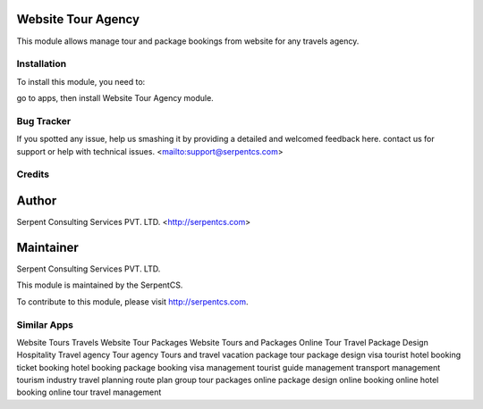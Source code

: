 Website Tour Agency
===================

This module allows manage tour and package bookings from website for any travels agency.

============
Installation
============

To install this module, you need to:

go to apps, then install Website Tour Agency module.


===========
Bug Tracker
===========

If you spotted any issue, help us smashing it by providing a detailed and welcomed feedback here.
contact us for support or help with technical issues. <mailto:support@serpentcs.com>

=======
Credits
=======


Author
======

Serpent Consulting Services PVT. LTD. <http://serpentcs.com>

Maintainer
==========

Serpent Consulting Services PVT. LTD.

This module is maintained by the SerpentCS.

To contribute to this module, please visit http://serpentcs.com.

============
Similar Apps
============
Website Tours Travels
Website Tour Packages
Website Tours and Packages
Online Tour Travel Package Design
Hospitality
Travel agency
Tour agency
Tours and travel
vacation package
tour package design
visa tourist hotel booking
ticket booking
hotel booking
package booking
visa management
tourist guide management
transport management
tourism industry
travel planning
route plan
group tour packages
online package design
online booking
online hotel booking
online tour travel management

